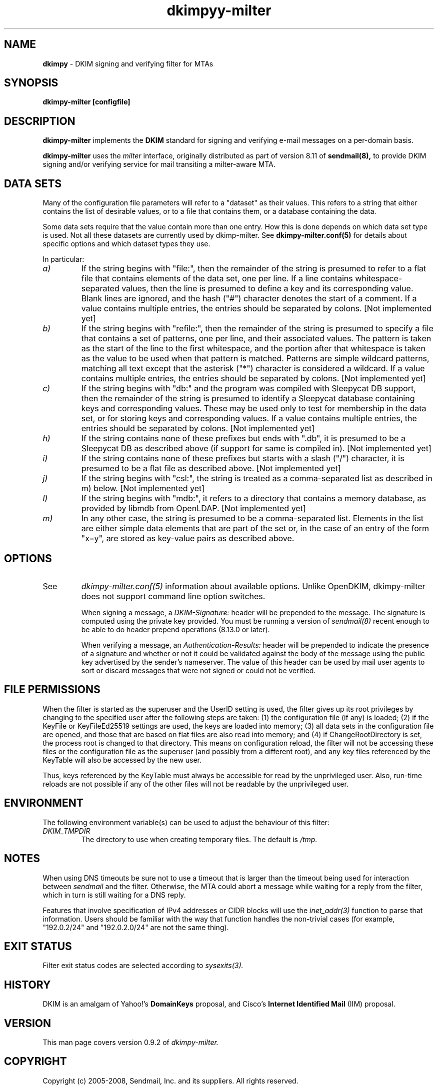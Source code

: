 \"
.\" Standard preamble:
.\" ========================================================================
.de Sh \" Subsection heading
.br
.if t .Sp
.ne 5
.PP
\fB\\$1\fR
.PP
..
.de Sp \" Vertical space (when we can't use .PP)
.if t .sp .5v
.if n .sp
..
.de Vb \" Begin verbatim text
.ft CW
.nf
.ne \\$1
..
.de Ve \" End verbatim text
.ft R
.fi
..
.\" Set up some character translations and predefined strings.  \*(-- will
.\" give an unbreakable dash, \*(PI will give pi, \*(L" will give a left
.\" double quote, and \*(R" will give a right double quote.  \*(C+ will
.\" give a nicer C++.  Capital omega is used to do unbreakable dashes and
.\" therefore won't be available.  \*(C` and \*(C' expand to `' in nroff,
.\" nothing in troff, for use with C<>.
.tr \(*W-
.ds C+ C\v'-.1v'\h'-1p'\s-2+\h'-1p'+\s0\v'.1v'\h'-1p'
.ie n \{\
.    ds -- \(*W-
.    ds PI pi
.    if (\n(.H=4u)&(1m=24u) .ds -- \(*W\h'-12u'\(*W\h'-12u'-\" diablo 10 pitch
.    if (\n(.H=4u)&(1m=20u) .ds -- \(*W\h'-12u'\(*W\h'-8u'-\"  diablo 12 pitch
.    ds L" ""
.    ds R" ""
.    ds C` ""
.    ds C' ""
'br\}
.el\{\
.    ds -- \|\(em\|
.    ds PI \(*p
.    ds L" ``
.    ds R" ''
'br\}
.\"
.\" If the F register is turned on, we'll generate index entries on stderr for
.\" titles (.TH), headers (.SH), subsections (.Sh), items (.Ip), and index
.\" entries marked with X<> in POD.  Of course, you'll have to process the
.\" output yourself in some meaningful fashion.
.if \nF \{\
.    de IX
.    tm Index:\\$1\t\\n%\t"\\$2"
..
.    nr % 0
.    rr F
.\}
.\"
.\" For nroff, turn off justification.  Always turn off hyphenation; it makes
.\" way too many mistakes in technical documents.
.hy 0
.if n .na
.\"
.\" Accent mark definitions (@(#)ms.acc 1.5 88/02/08 SMI; from UCB 4.2).
.\" Fear.  Run.  Save yourself.  No user-serviceable parts.
.    \" fudge factors for nroff and troff
.if n \{\
.    ds #H 0
.    ds #V .8m
.    ds #F .3m
.    ds #[ \f1
.    ds #] \fP
.\}
.if t \{\
.    ds #H ((1u-(\\\\n(.fu%2u))*.13m)
.    ds #V .6m
.    ds #F 0
.    ds #[ \&
.    ds #] \&
.\}
.    \" simple accents for nroff and troff
.if n \{\
.    ds ' \&
.    ds ` \&
.    ds ^ \&
.    ds , \&
.    ds ~ ~
.    ds /
.\}
.if t \{\
.    ds ' \\k:\h'-(\\n(.wu*8/10-\*(#H)'\'\h"|\\n:u"
.    ds ` \\k:\h'-(\\n(.wu*8/10-\*(#H)'\`\h'|\\n:u'
.    ds ^ \\k:\h'-(\\n(.wu*10/11-\*(#H)'^\h'|\\n:u'
.    ds , \\k:\h'-(\\n(.wu*8/10)',\h'|\\n:u'
.    ds ~ \\k:\h'-(\\n(.wu-\*(#H-.1m)'~\h'|\\n:u'
.    ds / \\k:\h'-(\\n(.wu*8/10-\*(#H)'\z\(sl\h'|\\n:u'
.\}
.    \" troff and (daisy-wheel) nroff accents
.ds : \\k:\h'-(\\n(.wu*8/10-\*(#H+.1m+\*(#F)'\v'-\*(#V'\z.\h'.2m+\*(#F'.\h'|\\n:u'\v'\*(#V'
.ds 8 \h'\*(#H'\(*b\h'-\*(#H'
.ds o \\k:\h'-(\\n(.wu+\w'\(de'u-\*(#H)/2u'\v'-.3n'\*(#[\z\(de\v'.3n'\h'|\\n:u'\*(#]
.ds d- \h'\*(#H'\(pd\h'-\w'~'u'\v'-.25m'\f2\(hy\fP\v'.25m'\h'-\*(#H'
.ds D- D\\k:\h'-\w'D'u'\v'-.11m'\z\(hy\v'.11m'\h'|\\n:u'
.ds th \*(#[\v'.3m'\s+1I\s-1\v'-.3m'\h'-(\w'I'u*2/3)'\s-1o\s+1\*(#]
.ds Th \*(#[\s+2I\s-2\h'-\w'I'u*3/5'\v'-.3m'o\v'.3m'\*(#]
.ds ae a\h'-(\w'a'u*4/10)'e
.ds Ae A\h'-(\w'A'u*4/10)'E
.    \" corrections for vroff
.if v .ds ~ \\k:\h'-(\\n(.wu*9/10-\*(#H)'\s-2\u~\d\s+2\h'|\\n:u'
.if v .ds ^ \\k:\h'-(\\n(.wu*10/11-\*(#H)'\v'-.4m'^\v'.4m'\h'|\\n:u'
.    \" for low resolution devices (crt and lpr)
.if \n(.H>23 .if \n(.V>19 \
\{\
.    ds : e
.    ds 8 ss
.    ds o a
.    ds d- d\h'-1'\(ga
.    ds D- D\h'-1'\(hy
.    ds th \o'bp'
.    ds Th \o'LP'
.    ds ae ae
.    ds Ae AE
.\}
.rm #[ #] #H #V #F C
.\" ========================================================================
.\"
.IX Title "dkimpy-milter 8"
.TH dkimpyy-milter 8
.SH NAME
.B dkimpy
\- DKIM signing and verifying filter for MTAs
.SH SYNOPSIS
.B dkimpy-milter [configfile]

.SH DESCRIPTION
.B dkimpy-milter
implements the 
.B DKIM
standard for signing and verifying e-mail messages on a per-domain basis.

.B dkimpy-milter
uses the
.I milter
interface, originally distributed as part of version 8.11 of
.B sendmail(8),
to provide DKIM signing and/or verifying service for mail transiting
a milter-aware MTA.

.SH DATA SETS
Many of the configuration file parameters will refer to a "dataset" as their
values.  This refers to a string that either contains the list of desirable
values, or to a file that contains them, or a database containing the data.

Some data sets require that the value contain more than one entry.  How this
is done depends on which data set type is used.  Not all these datasets are
currently used by dkimp-milter.  See
.B dkimpy-milter.conf(5)
for details about specific options and which dataset types they use.

In particular:
.TP
.I a)
If the string begins with "file:", then the remainder of the string is
presumed to refer to a flat file that contains elements of the data set,
one per line.  If a line contains whitespace-separated values, then the
line is presumed to define a key and its corresponding value.  Blank lines
are ignored, and the hash ("#") character denotes the start of a comment.
If a value contains multiple entries, the entries should be separated by
colons. [Not implemented yet]
.TP
.I b)
If the string begins with "refile:", then the remainder of the string is
presumed to specify a file that contains a set of patterns, one per line,
and their associated values.  The pattern is taken as the start of the line
to the first whitespace, and the portion after that whitespace is taken as
the value to be used when that pattern is matched.  Patterns are simple
wildcard patterns, matching all text except that the asterisk ("*") character
is considered a wildcard.  If a value contains multiple entries, the entries
should be separated by colons. [Not implemented yet]
.TP
.I c)
If the string begins with "db:" and the program was compiled with
Sleepycat DB support, then the remainder of the string is presumed to
identify a Sleepycat database containing keys and corresponding values.
These may be used only to test for membership in the data set, or for
storing keys and corresponding values.  If a value contains multiple entries,
the entries should be separated by colons. [Not implemented yet]
.TP
.I h)
If the string contains none of these prefixes but ends with ".db", it
is presumed to be a Sleepycat DB as described above (if support for same
is compiled in).  [Not implemented yet]
.TP
.I i)
If the string contains none of these prefixes but starts with a slash ("/")
character, it is presumed to be a flat file as described above.  [Not implemented yet]
.TP
.I j)
If the string begins with "csl:", the string is treated as a comma-separated
list as described in m) below.  [Not implemented yet]
.TP
.I l)
If the string begins with "mdb:", it refers to a directory that contains
a memory database, as provided by libmdb from OpenLDAP.  [Not implemented yet]
.TP
.I m)
In any other case, the string is presumed to be a comma-separated list.
Elements in the list are either simple data elements that are part of the
set or, in the case of an entry of the form "x=y", are stored as key-value
pairs as described above.
.SH OPTIONS
.TP
See
.I dkimpy-milter.conf(5)
information about available options.  Unlike OpenDKIM, dkimpy-milter does not
support command line option switches.

When signing a message, a
.I DKIM-Signature:
header will be prepended to the message.  The signature is computed using
the private key provided.  You must be running a version of
.I sendmail(8)
recent enough to be able to do header prepend operations (8.13.0 or later).

When verifying a message, an
.I Authentication-Results:
header will be prepended to indicate the presence of a signature and whether
or not it could be validated against the body of the message using the
public key advertised by the sender's nameserver.  The value of this header
can be used by mail user agents to sort or discard messages that were not
signed or could not be verified.

.SH FILE PERMISSIONS
When the filter is started as the superuser and the UserID setting is
used, the filter gives up its root privileges by changing to the specified
user after the following steps are taken: (1) the configuration file (if any)
is loaded; (2) if the KeyFile or KeyFileEd25519 settings are used, the keys are
loaded into memory; (3) all data sets in the configuration file are opened, and
those that are based on flat files are also read into memory; and (4) if
ChangeRootDirectory is set, the process root is changed to that directory.
This means on configuration reload, the filter will not be accessing these
files or the configuration file as the superuser (and possibly from a
different root), and any key files referenced by the KeyTable will also be
accessed by the new user.

Thus, keys referenced by the KeyTable must always be accessible for read by
the unprivileged user.  Also, run-time reloads are not possible if any of the
other files will not be readable by the unprivileged user.
.SH ENVIRONMENT
The following environment variable(s) can be used to adjust the behaviour
of this filter:
.TP
.I DKIM_TMPDIR
The directory to use when creating temporary files.  The default is
.I /tmp.
.SH NOTES
When using DNS timeouts be sure not to use a timeout that is larger than the
timeout being used for interaction between
.I sendmail
and the filter.  Otherwise, the MTA could abort a message while waiting for
a reply from the filter, which in turn is still waiting for a DNS reply.

Features that involve specification of IPv4 addresses or CIDR blocks
will use the
.I inet_addr(3)
function to parse that information.  Users should be familiar with the
way that function handles the non-trivial cases (for example, "192.0.2/24"
and "192.0.2.0/24" are not the same thing).
.SH EXIT STATUS
Filter exit status codes are selected according to
.I sysexits(3).
.SH HISTORY
DKIM is an amalgam of Yahoo!'s
.B DomainKeys
proposal, and Cisco's
.B Internet Identified Mail
(IIM) proposal.
.SH VERSION
This man page covers version 0.9.2 of
.I dkimpy-milter.
.SH COPYRIGHT
Copyright (c) 2005-2008, Sendmail, Inc. and its suppliers.  All rights
reserved.

Copyright (c) 2009-2013, 2015, The Trusted Domain Project.
All rights reserved.

Copyright (c) 2018 Scott Kitterman <scott@kitterman.com>
.SH SEE ALSO
.I dkimpy-milter.conf(5), sendmail(8)
.P
Sendmail Operations Guide
.P
RFC5321 - Simple Mail Transfer Protocol
.P
RFC5322 - Internet Messages
.P
RFC6376 - DomainKeys Identified Mail
.P
RFC7601 - Message Header Field for Indicating Message Authentication Status
.P
draft-ietf-dcrup-dkim-crypto - A new cryptographic signature method for DKIM
